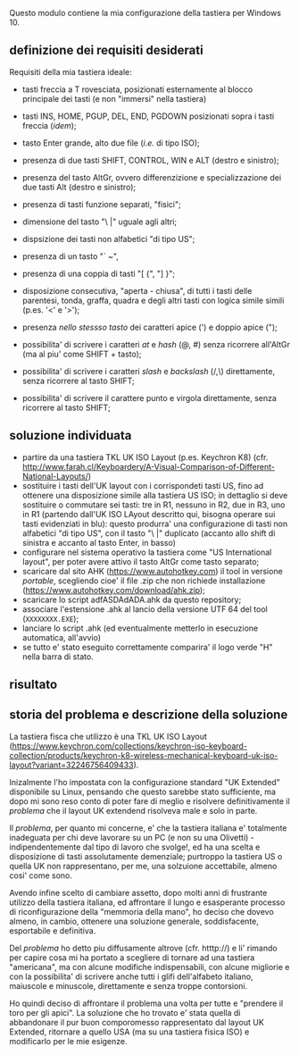 Questo modulo contiene la mia configurazione della tastiera per Windows 10.


** definizione dei requisiti desiderati

Requisiti della mia tastiera ideale:

- tasti freccia a T rovesciata, posizionati esternamente al blocco principale dei tasti (e non "immersi" nella tastiera)
- tasti INS, HOME, PGUP, DEL, END, PGDOWN posizionati sopra i tasti freccia (/idem/);
- tasto Enter grande, alto due file (/i.e./ di tipo ISO);
- presenza di due tasti SHIFT, CONTROL, WIN e ALT (destro e sinistro);
- presenza del tasto AltGr, ovvero differenzizione e specializzazione dei due tasti Alt (destro e sinistro);
- presenza di tasti funzione separati, "fisici";
- dimensione del tasto "\ |" uguale agli altri;
- dispsizione dei tasti non alfabetici "di tipo US";

- presenza di un tasto "` ~", 
- presenza di una coppia di tasti "[ {",  "] }";
- disposizione consecutiva, "aperta - chiusa", di tutti i tasti delle parentesi, tonda, graffa, quadra e degli altri tasti con logica simile simili (p.es. '<' e '>');
- presenza /nello stessso tasto/ dei caratteri apice (') e doppio apice (");
- possibilita' di scrivere i caratteri /at/ e /hash/ (@, #) senza ricorrere all'AltGr (ma al piu' come SHIFT + tasto);
- possibilita' di scrivere i caratteri /slash/ e /backslash/  (/,\) direttamente, senza ricorrere al tasto SHIFT;
- possibilita' di scrivere il carattere punto e virgola direttamente, senza ricorrere al tasto SHIFT;

** soluzione individuata

- partire da una tastiera TKL UK ISO Layout (p.es. Keychron K8) (cfr. http://www.farah.cl/Keyboardery/A-Visual-Comparison-of-Different-National-Layouts/)
- sostituire i tasti dell'UK layout con i corrispondeti tasti US, fino ad ottenere una disposizione simile alla tastiera US ISO; in dettaglio si deve sostituire o commutare sei tasti: tre in R1, nessuno in R2, due in R3, uno in R1 (partendo dall'UK ISO LAyout descritto qui, bisogna operare sui tasti evidenziati in blu): questo produrra' una configurazione di tasti non alfabetici "di tipo US", con il tasto "\ |" duplicato (accanto allo shift di sinistra e accanto al tasto Enter, in basso)
- configurare nel sistema operativo la tastiera come "US International layout", per poter avere attivo il tasto AltGr come tasto separato;
- scaricare dal sito AHK (https://www.autohotkey.com) il tool in versione /portable/, scegliendo cioe' il file .zip che non richiede installazione (https://www.autohotkey.com/download/ahk.zip);
- scaricare lo script adfASDAdADA.ahk da questo repository;
- associare l'estensione .ahk al lancio della versione UTF 64 del tool (=XXXXXXXX.EXE=);
- lanciare lo script .ahk (ed eventualmente metterlo in esecuzione automatica, all'avvio)
- se tutto e' stato eseguito correttamente comparira' il logo verde "H" nella barra di stato.

** risultato





** storia del problema e descrizione della soluzione

La tastiera fisca che utilizzo è una TKL UK ISO Layout (https://www.keychron.com/collections/keychron-iso-keyboard-collection/products/keychron-k8-wireless-mechanical-keyboard-uk-iso-layout?variant=32246756409433).

Inizalmente l'ho impostata con la configurazione standard "UK Extended" disponibile su Linux, pensando che questo sarebbe stato sufficiente, ma dopo mi sono reso conto di poter fare di meglio e risolvere definitivamente il /problema/ che il layout UK extendend risolveva male e solo in parte.

Il /problema/, per quanto mi concerne, e' che la tastiera italiana e' totalmente inadeguata per chi deve lavorare su un PC (e non su una Olivetti) - indipendentemente dal tipo di lavoro che svolge!, ed ha una scelta e disposizione di tasti assolutamente demenziale; purtroppo la tastiera US o quella UK non rappresentano, per me, una solzuione accettabile, almeno cosi' come sono.

Avendo infine scelto di cambiare assetto, dopo molti anni di frustrante utilizzo della tastiera italiana, ed affrontare il lungo e esasperante processo di riconfigurazione della "memmoria della mano", ho deciso che dovevo almeno, in cambio, ottenere una soluzione generale, soddisfacente, esportabile e definitiva.

Del /problema/ ho detto piu diffusamente altrove (cfr. htttp://) e li' rimando per capire cosa mi ha portato a scegliere di tornare ad una tastiera "americana", ma con alcune modifiche indispensabili, con alcune migliorie e con la possibilita' di scrivere anche tutti i glifi dell'alfabeto italiano, maiuscole e minuscole, direttamente e senza troppe contorsioni.

Ho quindi deciso di affrontare il problema una volta per tutte e "prendere il toro per gli apici". La soluzione che ho trovato e' stata quella di abbandonare il pur buon comporomesso rappresentato dal layout UK Extended, ritornare a quello USA (ma su una tastiera fisica ISO) e modificarlo per le mie esigenze.






